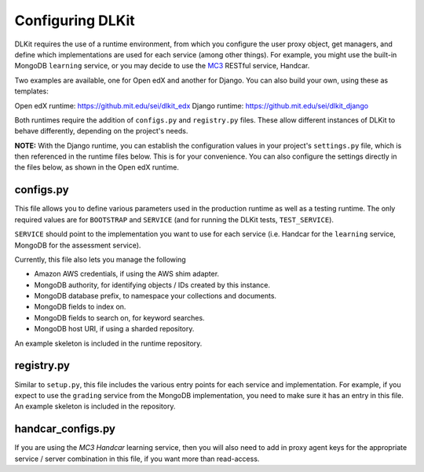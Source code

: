 Configuring DLKit
=================

DLKit requires the use of a runtime environment, from which you
configure the user proxy object, get managers, and define which
implementations are used for each service (among other things).
For example, you might use the built-in MongoDB ``learning``
service, or you may decide to use the MC3_ RESTful service,
Handcar.

.. _MC3: http://mc3.mit.edu

Two examples are available, one for Open edX and another for Django. You
can also build your own, using these as templates:

Open edX runtime: https://github.mit.edu/sei/dlkit_edx
Django runtime: https://github.mit.edu/sei/dlkit_django

Both runtimes require the addition of ``configs.py`` and
``registry.py`` files. These allow different instances of
DLKit to behave differently, depending on the project's needs.

**NOTE:** With the Django runtime, you can establish the configuration
values in your project's ``settings.py`` file, which is then referenced
in the runtime files below. This is for your convenience. You can
also configure the settings directly in the files below, as shown
in the Open edX runtime.

.. _runtime-config:

configs.py
----------

This file allows you to define various parameters used in the production
runtime as well as a testing runtime. The only required values are for
``BOOTSTRAP`` and ``SERVICE`` (and for running the DLKit tests,
``TEST_SERVICE``).

``SERVICE`` should point to the implementation you want to use for each
service (i.e. Handcar for the ``learning`` service, MongoDB for the
assessment service).

Currently, this file also lets you manage the following

* Amazon AWS credentials, if using the AWS shim adapter.
* MongoDB authority, for identifying objects / IDs created by this instance.
* MongoDB database prefix, to namespace your collections and documents.
* MongoDB fields to index on.
* MongoDB fields to search on, for keyword searches.
* MongoDB host URI, if using a sharded repository.

An example skeleton is included in the runtime repository.

registry.py
-----------

Similar to ``setup.py``, this file includes the various entry points
for each service and implementation. For example, if you expect to use the ``grading``
service from the MongoDB implementation, you need to make sure it has
an entry in this file. An example skeleton is included in the repository.


handcar_configs.py
------------------

If you are using the `MC3 Handcar` learning service, then you will also
need to add in proxy agent keys for the appropriate service / server combination
in this file, if you want more than read-access.

.. _MC3 Handcar: http://mc3.mit.edu